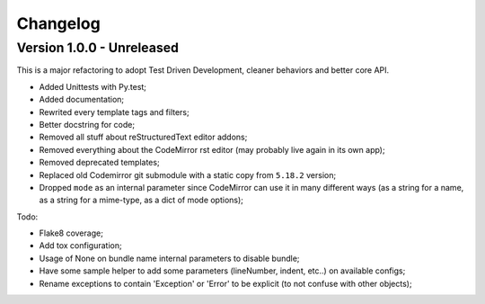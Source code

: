 
=========
Changelog
=========

Version 1.0.0 - Unreleased
--------------------------

This is a major refactoring to adopt Test Driven Development, cleaner behaviors and better core API.

* Added Unittests with Py.test;
* Added documentation;
* Rewrited every template tags and filters;
* Better docstring for code;
* Removed all stuff about reStructuredText editor addons;
* Removed everything about the CodeMirror rst editor (may probably live again in its own app);
* Removed deprecated templates;
* Replaced old Codemirror git submodule with a static copy from ``5.18.2`` version;
* Dropped ``mode`` as an internal parameter since CodeMirror can use it in many different ways (as a string for a name, as a string for a mime-type, as a dict of mode options);

Todo:

* Flake8 coverage;
* Add tox configuration;
* Usage of None on bundle name internal parameters to disable bundle;
* Have some sample helper to add some parameters (lineNumber, indent, etc..) on available configs;
* Rename exceptions to contain 'Exception' or 'Error' to be explicit (to not confuse with other objects);
